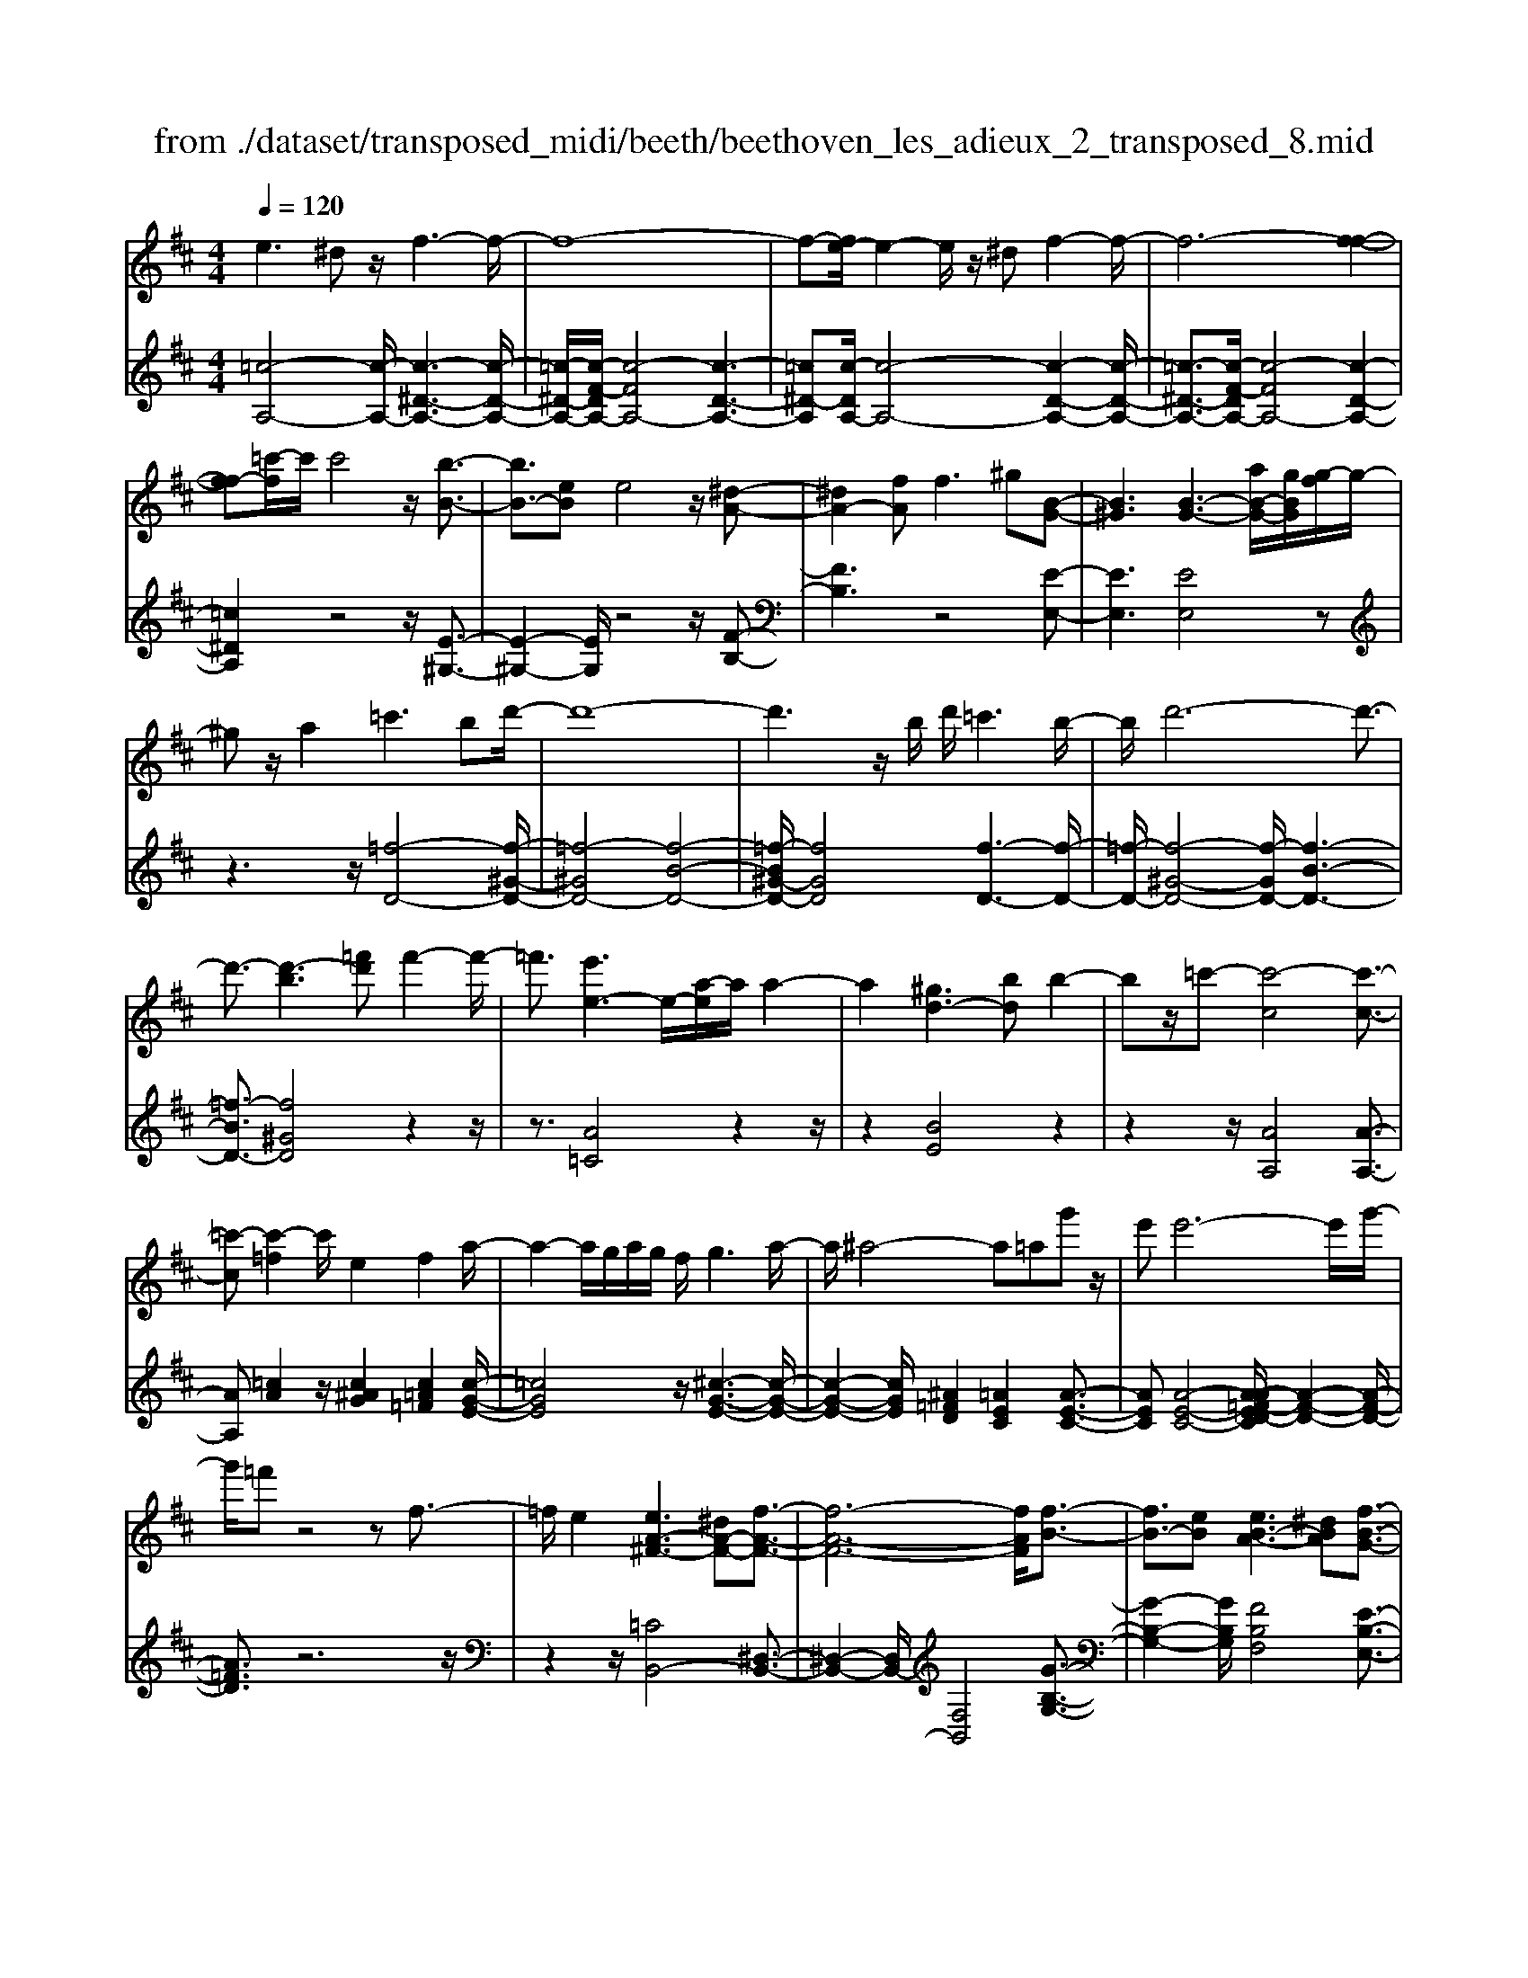 X: 1
T: from ./dataset/transposed_midi/beeth/beethoven_les_adieux_2_transposed_8.mid
M: 4/4
L: 1/8
Q:1/4=120
% Last note suggests unknown mode tune
K:D % 2 sharps
V:1
%%MIDI program 0
e3^d z/2f3-f/2-| \
f8-| \
f-[fe-]/2e2-e/2 z/2^df2-f/2-| \
f6- [f-f-]2|
[ff-][=c'-f]/2c'/2 c'4 z/2[b-B-]3/2| \
[bB-]3/2[eB]e4z/2[^d-A-]| \
[^dA-]2 [fA]f2>^g2[B-G-]| \
[B^G]3[B-G-]3 [aB-G-]/2[gBG]/2[g-f]/2g/2-|
^gz/2a2=c'3bd'/2-| \
d'8-| \
d'3z/2b/2 d'/2=c'3b/2-| \
b/2d'6-d'3/2-|
d'3/2-[d'-b]3[=f'd']f'2-f'/2-| \
=f'3/2[e'e-]3e/2-[a-e]/2a/2 a2-| \
a2 [^gd-]3[bd] b2-| \
bz/2=c'-[c'-c]4[c'-c-]3/2|
[=c'-c][c'-=f]2c'/2e2f2a/2-| \
a2- a/2g/2a/2g/2 f/2g3a/2-| \
a/2^a4-a=ag'z/2| \
e'e'6-e'/2g'/2-|
g'/2=f'z4zf3/2-| \
=f/2e2[eA-^F-]3[^dA-F-][f-A-F-]3/2| \
[f-A-F-]6 [fAF]/2[f-B-]3/2| \
[fB-]3/2[eB][eB-A-]3[^dBA][f-B-G-]3/2|
[fB-G-]3/2[eBG][gB-F-]3[fBF]^df/2-| \
f/2a=c'ba/2- [ag-]/2g/2f a^d'| \
f'a' g'f' e'^d' f'a'| \
b'=c'' b'a'/2-[a'g'-]/2 g'/2f'a'f'e'/2-|
e'/2^d'a'f'e'd'f'd'z/2| \
=c'b z/2b4f3/2-| \
f6- f/2^g3/2-| \
^g/2e2e2^d/2e/2d/2 c/2d3/2-|
^d/2e2f2^g2a^a/2-| \
^a/2ababc'bf3/2-| \
f3-f/2^g/2 f/2g/2f/2a/2 g/2 (3a/2g/2b/2^a/2| \
z/2c'/2e e4  (3^d/2e/2d/2[ed]/2[dc]/2|
e2 f2 g2 a^a| \
^ab b2 [g'b]2 z3/2[g'-b-]/2| \
[g'b]3/2z2[f'a]2z2[e'-g-]/2| \
[e'g]3/2z2[e'ge]2z3/2[e'-=c'-e-]|
[e'=c'e]z2[d'be]2z2[c'-a-e-]| \
[=c'ae]z/2[d'^a-g-e-]3[^c'a-g-e-][e'-a-g-e-]2[e'-a-g-e-]/2| \
[e'-^a-g-e-]8| \
[e'-^a-g-e-]2 [e'age]/2[d'a-g-e-]3[c'a-g-e-][e'-a-g-e-]3/2|
[e'-^a-g-e-]6 [e'-age]3/2[e'-e'-a-]/2| \
[e'-e'-^a-]2 [e'e'a-]/2[a'a]a'4[=a'-a-]/2| \
[a'-a-]2 [a'a-]/2a/2-[d'-a]/2d'/2 d'4| \
[c'g-]3[e'g] e'3z/2=f'/2-|
=f'/2-[f'-a]4[f'-a-]2[f'-a]/2[f'-^a-]| \
[=f'^a-]/2a/2z/2=a2^a2d'2-d'/2-| \
d'/2=c'/2d'/2c'/2 b/2c'2>d'2^d'3/2-| \
^d'3-d'/2=d'=c''z/2 a'a'-|
a'4- a'3/2=c''^a'z/2| \
z4 z/2^d2=d3/2-| \
d/2[d^A-G-E-]3[cA-G-E-][e-AGE]2e3/2-| \
e4- e/2[eA-=F-]3[d-A-F-]/2|
[dA=F]/2[dA-G-]3[cAG][eA-F-]3[d-A-F-]/2| \
[dA=F]/2[fA-E-]3[eAE]ceg^a/2-| \
^a/2=ag/2- [g=f-]/2f/2e gc' e'g'| \
=f'e' d'c' e'g' a'^a'|
a'g'/2-[g'=f'-]/2 f'/2e'g'e'd'c'g'/2-| \
g'/2e'd'c'[e''e'][c''c']z/2 [^a'a][=a'a]| \
z/2[a'a]4[e'-e-]3[e'-e-]/2| \
[e'-e-]4 [e'e]/2[f'f]2[d'-d-]3/2|
[d'd]/2[d'd-]2[c'd-]/2[d'd-]/2[c'd-]/2 [bd]/2[c'c]2[d'-d-]3/2| \
[d'd]/2[e'e]2[f'f]2[g'g][^g'g][g'g][a'-a-]/2| \
[a'a]/2^g'a'b'a'e'3-e'/2-| \
e'3/2f'/2 e'/2f'/2e'/2g'/2 f'/2g'/2 (3f'/2a'/2^g'/2 z/2z/2d''/2d'/2|
[d'd-]2 [c'd-]/2[d'd-]/2[c'd-]/2[bd]/2 [c'c]2 [d'd]2| \
[e'e]2 [=f'f]2 [g'g][^g'g] [g'g][a'a]| \
[a'=f'a]2 [f''a'f']2 z3/2[f'a]2z/2| \
z3/2[e'g]2z2[d'=f]2[d'-f-]/2|
[d'=f]3/2[d''f'd']2z3/2[d'fd]2z| \
z[=c'ad]2z2[^agd]2[=a-=f-d-B-]| \
[a=f-d-B-]2 [f-d-B-]/2[^gf-d-B-][b-f-d-B-]4[b-f-d-B-]/2| \
[b-=fdB]8|
b/2a3^gb2z3/2| \
zb2>a2=c'2z| \
z3/2[=c'=f-d-]3[bf-d-][d'-f-d-]2[d'-f-d-]/2| \
[d'-=f-d-]8|
[d'=f-d-]2 [=c'-fd]/2c'2-c'/2z/2bd'3/2-| \
d'/2z2d'3z/2 =c'e'-| \
e'z2[e'b=f]3 z/2d'f'/2-| \
=f'6- f'd'|
b'6- b'3/2=f'/2-| \
=f'/2z/2d''6-d''-| \
d''b' =f''4- f''
V:2
%%MIDI program 0
[=c-A,-]4 [c-A,-]/2[c-^D-A,-]3[c-D-A,-]/2| \
[=c-^D-A,-]/2[c-F-DA,-]/2[c-FA,-]4[c-D-A,-]3| \
[=c^D-A,][c-DA,-]/2[c-A,-]4[c-D-A,-]2[c-D-A,-]/2| \
[=c-^D-A,-]3/2[c-F-DA,-]/2 [c-FA,-]4 [c-D-A,-]2|
[=c^DA,]2 z4 z/2[E-^G,-]3/2| \
[E-^G,-]2 [EG,]/2z4z/2[F-B,-]| \
[FB,]3z4[E-E,-]| \
[EE,]3[EE,]4z|
z3z/2[=f-D-]4[f-^G-D-]/2| \
[=f-^GD-]4 [f-B-D-]4| \
[=f-B^G-D-]/2[fGD]4[f-D-]3[f-D-]/2| \
[=f-D-]/2[f-^G-D-]4[f-GD-]/2[f-B-D-]3|
[=f-BD-]3/2[f^GD]4z2z/2| \
z3/2[A=C]4z2z/2| \
z2 [BE]4 z2| \
z2 z/2[AA,]4[A-A,-]3/2|
[AA,][=cA]2z/2[c^AG]2[c=A=F]2[c-G-E-]/2| \
[=cGE]4 z/2[^c-G-E-]3[c-G-E-]/2| \
[c-G-E-]2 [cGE]/2[^A=FD]2[=AEC]2[A-E-C-]3/2| \
[AEC][A-E-C-]4[A-A=F-ED-C]/2[A-F-D-]2[A-F-D-]/2|
[A=FD]3/2z6z/2| \
z2 z/2[=CB,,-]4[^D,-B,,-]3/2| \
[^D,-B,,-]2 [D,B,,-]/2[F,B,,]4[G-B,-G,-]3/2| \
[G-B,-G,-]2 [GB,G,]/2[FB,F,]4[E-B,-E,-]3/2|
[E-B,-E,-]2 [EB,E,]/2[^DB,D,]4z3/2| \
z8| \
z8| \
z8|
z8| \
z2 z/2[F^D]B[FD]B[FD]B/2-| \
B/2[F^D]B[FD]B[FD]B[^GE]B/2-| \
B/2[^GE]B[AF]B[AF]B[AF]B/2-|
B/2[AF]B[AF]B[^GE]B[F^D]B/2-| \
B/2[F^D]B[FD]B[FD]B[FD]B/2-| \
B/2[F^D]B[FD]B[FD]B[^GE]B/2-| \
B/2[^GE]B[AF]B[AF]B[AF]B/2-|
[BA-F-]/2[AF]/2B [AF]B [GE]B [F^D]B| \
[F^D]B [GE]/2z/2B/2z/2 d/2z/2e/2z/2 B/2z/2G/2z/2| \
F/2z/2E/2z/2 [^DB,]/2z/2F/2z/2 A/2z/2B,/2z/2 =C/2E/2z/2G/2| \
z/2E/2z/2[E=C]/2 z/2G/2z/2B/2 z/2c/2z/2G/2 z/2E/2z/2D/2|
z/2=C/2z/2[^G,E,]/2 z/2B,/2z/2E/2 z/2G,/2z/2A,/2 z/2C/2z/2E/2| \
z/2A,/2z/2[^A-G,-]4[A-G,-]/2 [A-C-G,-]2| \
[^A-C-G,-]2 [A-E-CG,-]/2[A-EG,-]4[A-C-G,-]3/2| \
[^A-C-G,-]2 [AC-G,]/2[A-CG,-]/2[A-G,-]4[A-C-G,-]|
[^A-C-G,-]3[A-E-CG,-]/2[A-EG,]4[A-C-G,-]/2| \
[^A-C-G,-]3[ACG,]/2z4z/2| \
[DA,=F,]4 z4| \
z/2[cEA,]4z3z/2|
z/2[dD]4z/2[d-D-]2[dD]/2[=f-d-]/2| \
[=fd]3/2[f^d=c]2[f=d^A]2z/2 [f-c-=A-]2| \
[=f-=c-A-]2 [fcA]/2[^f-c-A-]4[f-c-A-]3/2| \
[f=cA]/2z/2[^d^AG]2[=d=AF]2[d-A-F-]2[dAF]/2[d-A-F-]/2|
[d-A-F-]3[d-A-F-]/2[d-d^A-=AG-F]/2 [d^AG]4| \
z8| \
z[^A,=A,,-]4[C,-A,,-]3| \
[C,A,,-][E,A,,]4[=F,-A,,-F,,-]3|
[=F,A,,F,,][E,A,,E,,]4[D,-A,,-D,,-]3| \
[D,A,,D,,][C,A,,C,,]4z3| \
z8| \
z8|
z8| \
z8| \
z[EC] A[EC] A[EC] A[EC]| \
A[EC] A[EC] A[FD] A[FD]|
A[GE] A[GE] A[GE] A[GE]| \
A[GE] A[FD] A[EC] A[EC]| \
A[EC] A[EC] A[EC] A[EC]| \
A[EC] A[EC] A[FD] A/2-[AF-D-]/2[FD]/2A/2-|
A/2[GE]A[GE]A[GE]A[GE]A/2-| \
A/2[GE]A[=FD]A[EC]A[EC]A/2-| \
A/2[=FD]/2z/2A/2 z/2c/2z/2d/2 z/2A/2F/2z/2 E/2z/2D/2z/2| \
[CA,]/2z/2E/2z/2 G/2z/2A,/2z/2 ^A,/2z/2D/2z/2 =F/2z/2D/2z/2|
[D^A,]/2z/2=F/2z/2 =A/2z/2^A/2z/2 F/2D/2z/2=C/2 z/2A,/2z/2[^F,D,]/2| \
z/2A,/2z/2D/2 z/2F,/2z/2G,/2 z/2^A,/2z/2D/2 z/2G,/2z/2[=F-E,-]/2| \
[=FE,-]4 [^G,-E,-]4| \
[B,-^G,E,-]/2[B,E,-]4[G,-E,-]3[G,-E,-]/2|
[^G,-E,]/2G,/2z6z| \
z8| \
z3/2[B^G,-]4G,/2- [D-G,-]2| \
[D^G,-]2 [=FG,-]4 G,/2-[D-G,-]3/2|
[D-^G,-]2 [D-G,]/2D/2z4z| \
z8| \
z3G,/2B4z/2| \
D4- [B-D]/2B3-B/2-|
B/2D4-[d-D]/2d3-| \
dB4-B/2=f2-f/2-| \
=f2- f/2d4-d
